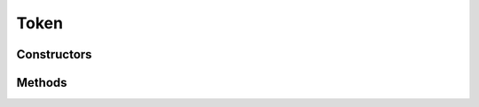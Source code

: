 Token
=====

.. java:package:: kr.co.shineware.nlp.komoran.model
   :noindex:

.. java:type:: public class Token

Constructors
------------

.. java:constructor:: public Token()
   :outertype: Token

.. java:constructor:: public Token(String morph, String pos, int beginIndex, int endIndex)
   :outertype: Token

Methods
-------

.. java:method:: public int getBeginIndex()
   :outertype: Token

.. java:method:: public int getEndIndex()
   :outertype: Token

.. java:method:: public String getMorph()
   :outertype: Token

.. java:method:: public String getPos()
   :outertype: Token

.. java:method:: public void setBeginIndex(int beginIndex)
   :outertype: Token

.. java:method:: public void setEndIndex(int endIndex)
   :outertype: Token

.. java:method:: public void setMorph(String morph)
   :outertype: Token

.. java:method:: public void setPos(String pos)
   :outertype: Token

.. java:method:: @Override public String toString()
   :outertype: Token

